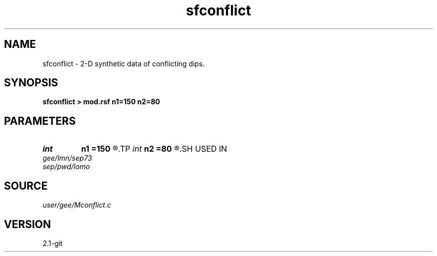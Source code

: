 .TH sfconflict 1  "APRIL 2019" Madagascar "Madagascar Manuals"
.SH NAME
sfconflict \- 2-D synthetic data of conflicting dips. 
.SH SYNOPSIS
.B sfconflict > mod.rsf n1=150 n2=80
.SH PARAMETERS
.PD 0
.TP
.I int    
.B n1
.B =150
.R  
.TP
.I int    
.B n2
.B =80
.R  
.SH USED IN
.TP
.I gee/lmn/sep73
.TP
.I sep/pwd/lomo
.SH SOURCE
.I user/gee/Mconflict.c
.SH VERSION
2.1-git

